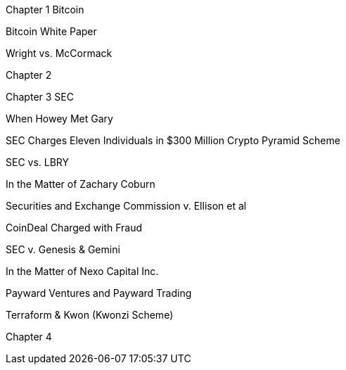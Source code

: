 
Chapter 1 Bitcoin

Bitcoin White Paper

Wright vs. McCormack

Chapter 2

Chapter 3 SEC

When Howey Met Gary

SEC Charges Eleven Individuals in $300 Million Crypto Pyramid Scheme

SEC vs. LBRY

In the Matter of Zachary Coburn

Securities and Exchange Commission v. Ellison et al

CoinDeal Charged with Fraud

SEC v. Genesis & Gemini

In the Matter of Nexo Capital Inc.

Payward Ventures and Payward Trading

Terraform & Kwon (Kwonzi Scheme)

Chapter 4 
